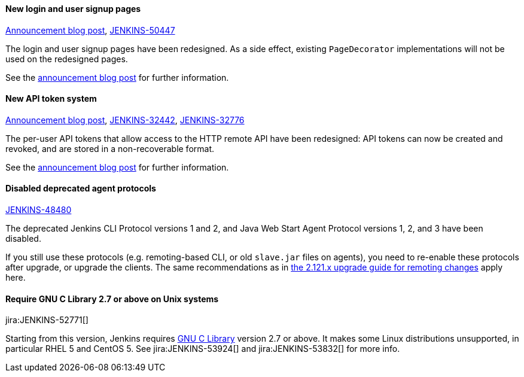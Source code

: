 ==== New login and user signup pages

link:/blog/2018/06/27/new-login-page/[Announcement blog post],
https://issues.jenkins.io/browse/JENKINS-50447[JENKINS-50447]

The login and user signup pages have been redesigned.
As a side effect, existing `PageDecorator` implementations will not be used on the redesigned pages.

See the link:/blog/2018/06/27/new-login-page/[announcement blog post] for further information.


==== New API token system

link:/blog/2018/07/02/new-api-token-system/[Announcement blog post],
https://issues.jenkins.io/browse/JENKINS-32442[JENKINS-32442],
https://issues.jenkins.io/browse/JENKINS-32776[JENKINS-32776]

The per-user API tokens that allow access to the HTTP remote API have been redesigned:
API tokens can now be created and revoked, and are stored in a non-recoverable format.

See the link:/blog/2018/07/02/new-api-token-system/[announcement blog post] for further information.


==== Disabled deprecated agent protocols

https://issues.jenkins.io/browse/JENKINS-48480[JENKINS-48480]

The deprecated Jenkins CLI Protocol versions 1 and 2, and Java Web Start Agent Protocol versions 1, 2, and 3 have been disabled.

If you still use these protocols (e.g. remoting-based CLI, or old `slave.jar` files on agents), you need to re-enable these protocols after upgrade, or upgrade the clients.
The same recommendations as in link:/doc/upgrade-guide/2.121/#remoting-update[the 2.121.x upgrade guide for remoting changes] apply here.

==== Require GNU C Library 2.7 or above on Unix systems

jira:JENKINS-52771[]

Starting from this version, Jenkins requires link:https://www.gnu.org/software/libc/[GNU C Library] version 2.7 or above.
It makes some Linux distributions unsupported, in particular RHEL 5 and CentOS 5.
See jira:JENKINS-53924[] and jira:JENKINS-53832[] for more info.
